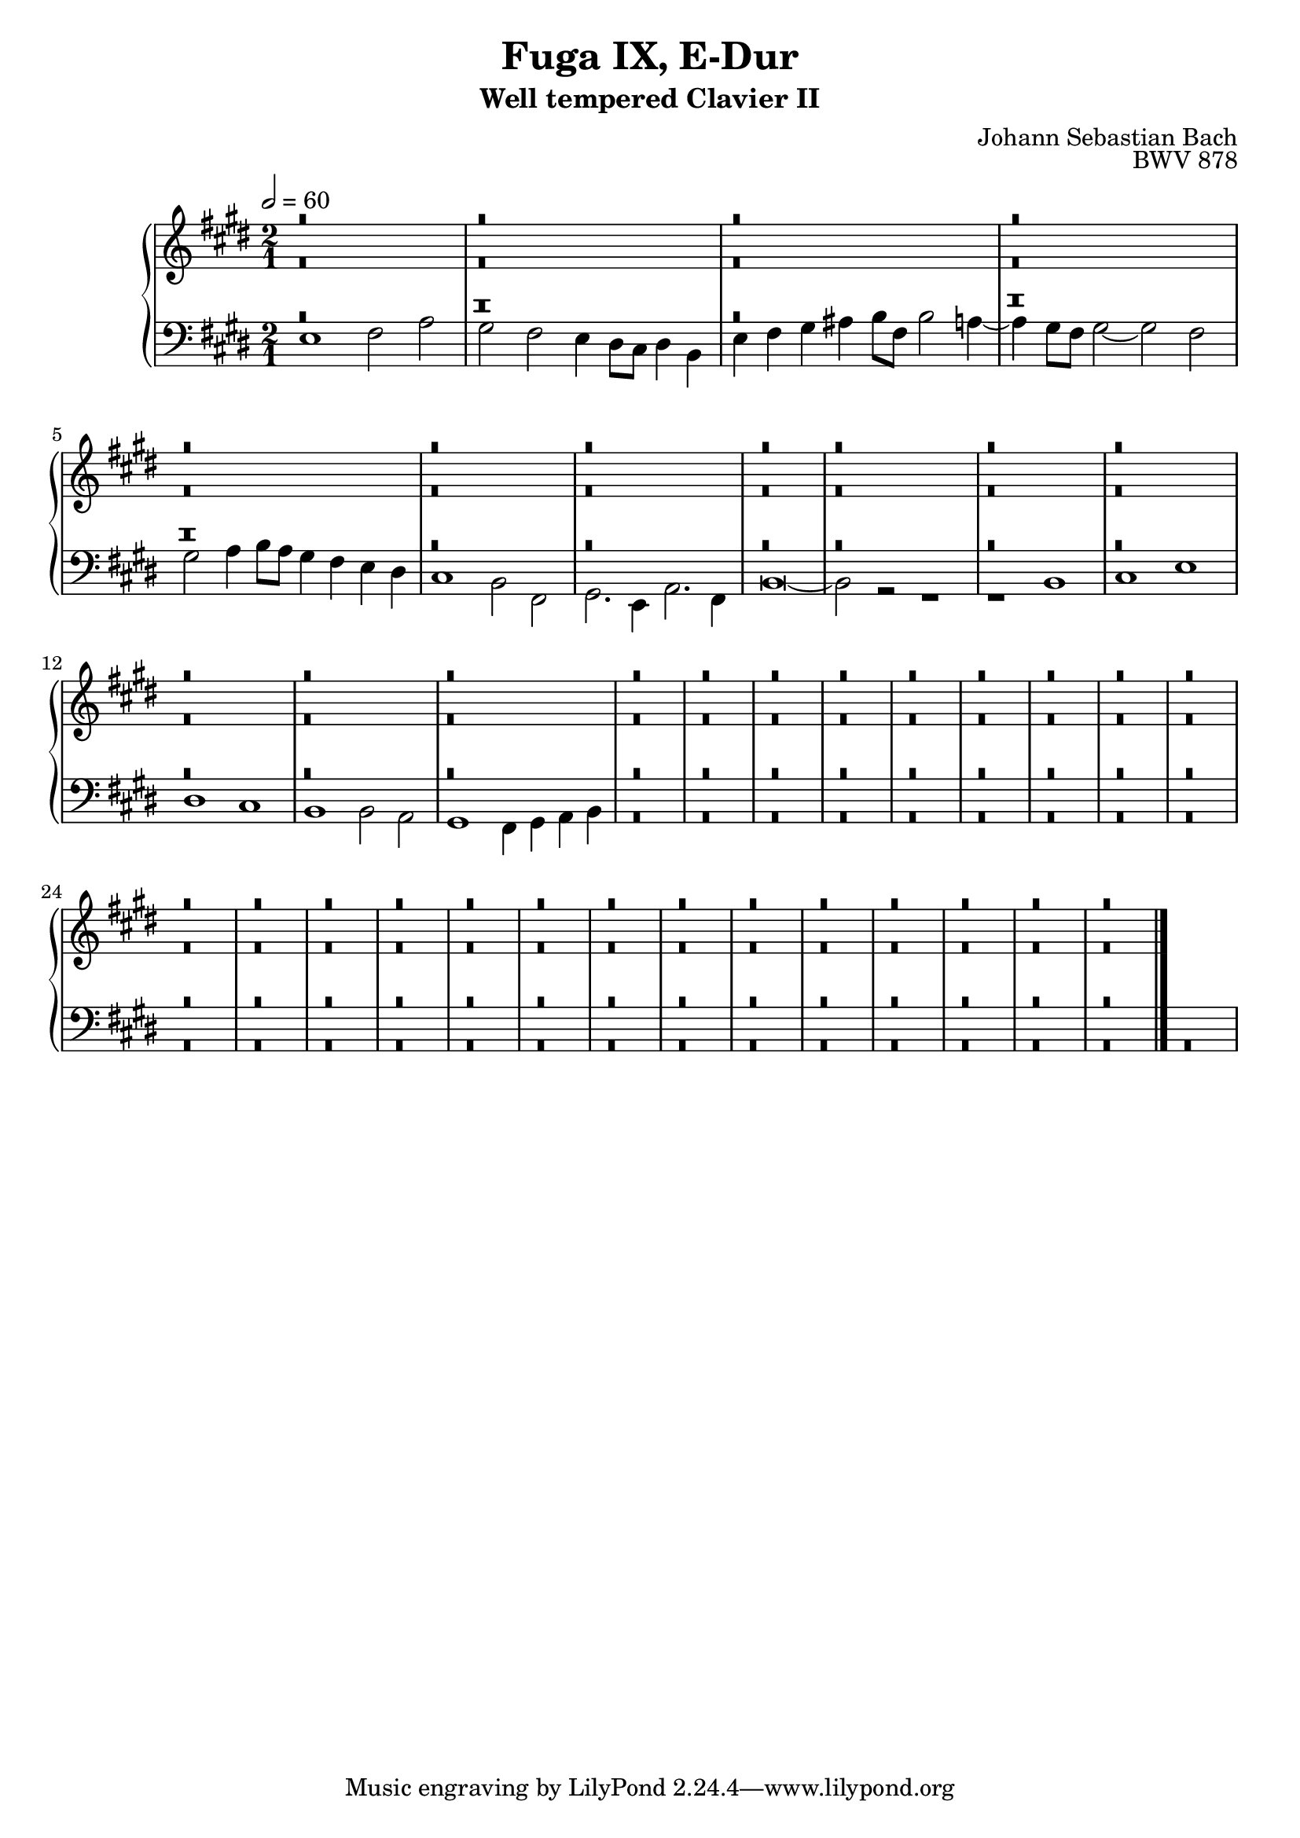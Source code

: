 \version "2.22.2"
\language "deutsch"

\header {
  title = "Fuga IX, E-Dur"
  subtitle = "Well tempered Clavier II"
  composer = "Johann Sebastian Bach"
  opus = "BWV 878"
}

sNotes = \relative c' { \voiceOne
  r\breve r\breve r\breve %1
  r\breve r\breve r\breve %4
  r\breve r\breve r\breve r\breve %7 
  r\breve r\breve r\breve  %11
  r\breve r\breve r\breve %14
  r\breve r\breve r\breve %17
  r\breve r\breve r\breve %20
  r\breve r\breve r\breve %24
  r\breve r\breve r\breve %28
  r\breve r\breve r\breve %32
  r\breve r\breve r\breve %36
  r\breve r\breve r\breve %40
  \bar "|."
}
aNotes = \relative c' { \voiceTwo
  r\breve r\breve r\breve %1
  r\breve r\breve r\breve %4
  r\breve r\breve r\breve r\breve %7 
  r\breve r\breve r\breve  %11
  r\breve r\breve r\breve %14
  r\breve r\breve r\breve %17
  r\breve r\breve r\breve %20
  r\breve r\breve r\breve %24
  r\breve r\breve r\breve %28
  r\breve r\breve r\breve %32
  r\breve r\breve r\breve %36
  r\breve r\breve r\breve %40 
}
tNotes = \relative c { \voiceThree
  %r\breve r \breve h1' cis2 e dis cis %1
  %h2. h4 a h cis dis e8 h e2 dis4 e2 gis,4 fis gis2 e fis1~
  %fis4 %4
  r\breve r\breve r\breve %1
  r\breve r\breve r\breve %4
  r\breve r\breve r\breve r\breve %7 
  r\breve r\breve r\breve  %11
  r\breve r\breve r\breve %14
  r\breve r\breve r\breve %17
  r\breve r\breve r\breve %20
  r\breve r\breve r\breve %24
  r\breve r\breve r\breve %28
  r\breve r\breve r\breve %32
  r\breve r\breve r\breve %36
  r\breve r\breve r\breve %40
}
bNotes = \relative c { \voiceFour
  e1 fis2 a gis fis e4 dis8 cis dis4 h e fis gis ais h8 fis h2 a4~ %1
  a4 gis8 fis gis2~ gis fis gis a4 h8a gis4 fis e dis cis1 h2 fis %4
  gis2. e4 a2. fis4 h\breve~ h2 r2 r1 r1 h1 %7
  cis e dis cis h1 h2 a2 gis1 fis4 gis a h %11
  r\breve r\breve r\breve %14
  r\breve r\breve r\breve %17
  r\breve r\breve r\breve %20
  r\breve r\breve r\breve %24
  r\breve r\breve r\breve %28
  r\breve r\breve r\breve %32
  r\breve r\breve r\breve %36
  r\breve r\breve r\breve %40
} 

\score {
  \new PianoStaff <<
    \new Staff {\clef "treble" \key e \major \time 2/1 \tempo 2 = 60
                <<
      \new Voice = "soprano" {
        \sNotes
      }
      \\
      \new Voice = "alto" {
        \aNotes
                }
  >>
    }
    \new Staff {\clef "bass" \key e \major
      <<
      \new Voice = "tenor" {
        \tNotes
      }
      
      \new Voice = "bass" {
        \bNotes
      }
      >>
    }
    

  >>
  \layout {}
}

\score {
  \new ChoirStaff <<
    \new Staff {\clef "treble" \key f \major \tempo 4 = 60
                <<
      \new Voice = "sopranos" {\partial 4
        \sNotes
      }
      \\
      \new Voice = "altos" {
        \aNotes
                }
  >>
    }
    \new Staff {\clef "bass" \key f \major
      <<
      \new Voice = "tenor" {
        \tNotes
      }
      
      \new Voice = "bass" {
        \bNotes
      }
      >>
    }
  >>

 \midi {} 
}